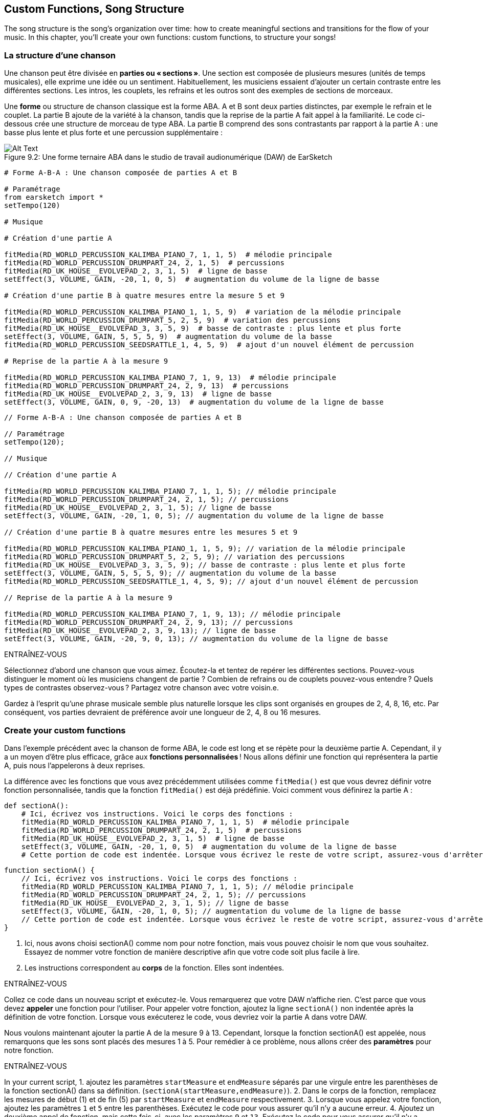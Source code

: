 [[customfunctionssongstructure]]
== Custom Functions, Song Structure
:nofooter:

The song structure is the song's organization over time: how to create meaningful sections and transitions for the flow of your music. In this chapter, you'll create your own functions: custom functions, to structure your songs!

[[asongsstructure]]
=== La structure d'une chanson
:nofooter:

Une chanson peut être divisée en *parties ou « sections »*. Une section est composée de plusieurs mesures (unités de temps musicales), elle exprime une idée ou un sentiment. Habituellement, les musiciens essaient d'ajouter un certain contraste entre les différentes sections. Les intros, les couplets, les refrains et les outros sont des exemples de sections de morceaux.

Une *forme* ou structure de chanson classique est la forme ABA. A et B sont deux parties distinctes, par exemple le refrain et le couplet. La partie B ajoute de la variété à la chanson, tandis que la reprise de la partie A fait appel à la familiarité. Le code ci-dessous crée une structure de morceau de type ABA. La partie B comprend des sons contrastants par rapport à la partie A : une basse plus lente et plus forte et une percussion supplémentaire :

[[imediau2sections_052016png]]
.Une forme ternaire ABA dans le studio de travail audionumérique (DAW) de EarSketch
[caption="Figure 9.2: "]
image::../media/U2/sections_052016.png[Alt Text]

[role="curriculum-python"]
[source,python]
----
# Forme A-B-A : Une chanson composée de parties A et B

# Paramétrage
from earsketch import *
setTempo(120)

# Musique

# Création d'une partie A

fitMedia(RD_WORLD_PERCUSSION_KALIMBA_PIANO_7, 1, 1, 5)  # mélodie principale
fitMedia(RD_WORLD_PERCUSSION_DRUMPART_24, 2, 1, 5)  # percussions
fitMedia(RD_UK_HOUSE__EVOLVEPAD_2, 3, 1, 5)  # ligne de basse
setEffect(3, VOLUME, GAIN, -20, 1, 0, 5)  # augmentation du volume de la ligne de basse

# Création d'une partie B à quatre mesures entre la mesure 5 et 9

fitMedia(RD_WORLD_PERCUSSION_KALIMBA_PIANO_1, 1, 5, 9)  # variation de la mélodie principale
fitMedia(RD_WORLD_PERCUSSION_DRUMPART_5, 2, 5, 9)  # variation des percussions
fitMedia(RD_UK_HOUSE__EVOLVEPAD_3, 3, 5, 9)  # basse de contraste : plus lente et plus forte
setEffect(3, VOLUME, GAIN, 5, 5, 5, 9)  # augmentation du volume de la basse
fitMedia(RD_WORLD_PERCUSSION_SEEDSRATTLE_1, 4, 5, 9)  # ajout d'un nouvel élément de percussion

# Reprise de la partie A à la mesure 9

fitMedia(RD_WORLD_PERCUSSION_KALIMBA_PIANO_7, 1, 9, 13)  # mélodie principale
fitMedia(RD_WORLD_PERCUSSION_DRUMPART_24, 2, 9, 13)  # percussions
fitMedia(RD_UK_HOUSE__EVOLVEPAD_2, 3, 9, 13)  # ligne de basse
setEffect(3, VOLUME, GAIN, 0, 9, -20, 13)  # augmentation du volume de la ligne de basse
----


[role="curriculum-javascript"]
[source,javascript]
----
// Forme A-B-A : Une chanson composée de parties A et B

// Paramétrage
setTempo(120);

// Musique

// Création d'une partie A

fitMedia(RD_WORLD_PERCUSSION_KALIMBA_PIANO_7, 1, 1, 5); // mélodie principale
fitMedia(RD_WORLD_PERCUSSION_DRUMPART_24, 2, 1, 5); // percussions
fitMedia(RD_UK_HOUSE__EVOLVEPAD_2, 3, 1, 5); // ligne de basse
setEffect(3, VOLUME, GAIN, -20, 1, 0, 5); // augmentation du volume de la ligne de basse

// Création d'une partie B à quatre mesures entre les mesures 5 et 9

fitMedia(RD_WORLD_PERCUSSION_KALIMBA_PIANO_1, 1, 5, 9); // variation de la mélodie principale
fitMedia(RD_WORLD_PERCUSSION_DRUMPART_5, 2, 5, 9); // variation des percussions
fitMedia(RD_UK_HOUSE__EVOLVEPAD_3, 3, 5, 9); // basse de contraste : plus lente et plus forte
setEffect(3, VOLUME, GAIN, 5, 5, 5, 9); // augmentation du volume de la basse
fitMedia(RD_WORLD_PERCUSSION_SEEDSRATTLE_1, 4, 5, 9); // ajout d'un nouvel élément de percussion

// Reprise de la partie A à la mesure 9

fitMedia(RD_WORLD_PERCUSSION_KALIMBA_PIANO_7, 1, 9, 13); // mélodie principale
fitMedia(RD_WORLD_PERCUSSION_DRUMPART_24, 2, 9, 13); // percussions
fitMedia(RD_UK_HOUSE__EVOLVEPAD_2, 3, 9, 13); // ligne de basse
setEffect(3, VOLUME, GAIN, -20, 9, 0, 13); // augmentation du volume de la ligne de basse
----

.ENTRAÎNEZ-VOUS
****
Sélectionnez d'abord une chanson que vous aimez. Écoutez-la et tentez de repérer les différentes sections. Pouvez-vous distinguer le moment où les musiciens changent de partie ? Combien de refrains ou de couplets pouvez-vous entendre ? Quels types de contrastes observez-vous ? Partagez votre chanson avec votre voisin.e.
****

Gardez à l'esprit qu'une phrase musicale semble plus naturelle lorsque les clips sont organisés en groupes de 2, 4, 8, 16, etc. Par conséquent, vos parties devraient de préférence avoir une longueur de 2, 4, 8 ou 16 mesures.

[[creatingyourcustomfunctions]]
=== Create your custom functions

Dans l'exemple précédent avec la chanson de forme ABA, le code est long et se répète pour la deuxième partie A. Cependant, il y a un moyen d'être plus efficace, grâce aux *fonctions personnalisées* ! Nous allons définir une fonction qui représentera la partie A, puis nous l'appelerons à deux reprises.  

La différence avec les fonctions que vous avez précédemment utilisées comme `fitMedia()` est que vous devrez définir votre fonction personnalisée, tandis que la fonction `fitMedia()` est déjà prédéfinie. Voici comment vous définirez la partie A :

[role="curriculum-python"]
[source,python]
----
def sectionA():
    # Ici, écrivez vos instructions. Voici le corps des fonctions :
    fitMedia(RD_WORLD_PERCUSSION_KALIMBA_PIANO_7, 1, 1, 5)  # mélodie principale
    fitMedia(RD_WORLD_PERCUSSION_DRUMPART_24, 2, 1, 5)  # percussions
    fitMedia(RD_UK_HOUSE__EVOLVEPAD_2, 3, 1, 5)  # ligne de basse
    setEffect(3, VOLUME, GAIN, -20, 1, 0, 5)  # augmentation du volume de la ligne de basse
    # Cette portion de code est indentée. Lorsque vous écrivez le reste de votre script, assurez-vous d'arrêter l'indentation.
----

[role="curriculum-javascript"]
[source,javascript]
----
function sectionA() {
    // Ici, écrivez vos instructions. Voici le corps des fonctions :
    fitMedia(RD_WORLD_PERCUSSION_KALIMBA_PIANO_7, 1, 1, 5); // mélodie principale
    fitMedia(RD_WORLD_PERCUSSION_DRUMPART_24, 2, 1, 5); // percussions
    fitMedia(RD_UK_HOUSE__EVOLVEPAD_2, 3, 1, 5); // ligne de basse
    setEffect(3, VOLUME, GAIN, -20, 1, 0, 5); // augmentation du volume de la ligne de basse
    // Cette portion de code est indentée. Lorsque vous écrivez le reste de votre script, assurez-vous d'arrêter l'indentation.
}

----

. Ici, nous avons choisi sectionA() comme nom pour notre fonction, mais vous pouvez choisir le nom que vous souhaitez. Essayez de nommer votre fonction de manière descriptive afin que votre code soit plus facile à lire.
. Les instructions correspondent au *corps* de la fonction. Elles sont indentées.

.ENTRAÎNEZ-VOUS
****
Collez ce code dans un nouveau script et exécutez-le. Vous remarquerez que votre DAW n'affiche rien. 
C'est parce que vous devez *appeler* une fonction pour l'utiliser.  
Pour appeler votre fonction, ajoutez la ligne `sectionA()` non indentée après la définition de votre fonction. Lorsque vous exécuterez le code, vous devriez voir la partie A dans votre DAW.
****

Nous voulons maintenant ajouter la partie A de la mesure 9 à 13. Cependant, lorsque la fonction sectionA() est appelée, nous remarquons que les sons sont placés des mesures 1 à 5. Pour remédier à ce problème, nous allons créer des *paramètres* pour notre fonction.

.ENTRAÎNEZ-VOUS
****
In your current script, 
1. ajoutez les paramètres `startMeasure` et `endMeasure` séparés par une virgule entre les parenthèses de la fonction sectionA() dans sa définition. (`sectionA(startMeasure,endMeasure)`).
2. Dans le corps de la fonction, remplacez les mesures de début (1) et de fin (5) par `startMeasure` et `endMeasure` respectivement.
3. Lorsque vous appelez votre fonction, ajoutez les paramètres `1` et `5` entre les parenthèses. Exécutez le code pour vous assurer qu'il n'y a aucune erreur.
4. Ajoutez un deuxième appel de fonction, mais cette fois-ci, avec les paramètres `9` et `13`. Exécutez le code pour vous assurer qu'il n'y a aucune erreur.
5. Définissez une fonction pour la partie B, en suivant le même processus, et appelez la partie B des mesures 5 à 9 et des mesures 13 à 17.
****

Voici à quoi devrait ressembler votre code :

[role="curriculum-python"]
[source,python]
----
# Forme A-B-A-B et fonctions personnalisées : Une chanson composée de parties A et B à l'aide des fonctions personnalisées

# Paramétrage
from earsketch import *
setTempo(120)

# Musique

# Création d'une fonction pour la partie A
def sectionA(startMeasure, endMeasure):
    fitMedia(RD_WORLD_PERCUSSION_KALIMBA_PIANO_7, 1, startMeasure, endMeasure)  # mélodie principale
    fitMedia(RD_WORLD_PERCUSSION_DRUMPART_24, 2, startMeasure, endMeasure)  # percussions
    fitMedia(RD_UK_HOUSE__EVOLVEPAD_2, 3, startMeasure, endMeasure)  # ligne de basse
    setEffect(3, VOLUME, GAIN, -20, startMeasure, 0, endMeasure)  # augmentation du volume de la ligne de basse

# Création d'une fonction pour la partie B
def sectionB(startMeasure, endMeasure):
    fitMedia(RD_WORLD_PERCUSSION_KALIMBA_PIANO_1, 1, startMeasure, endMeasure)  # variation de la mélodie principale
    fitMedia(RD_WORLD_PERCUSSION_DRUMPART_5, 2, startMeasure, endMeasure)  # variation des percussions
    fitMedia(RD_UK_HOUSE__EVOLVEPAD_3, 3, startMeasure, endMeasure)  # basse de contraste : plus lente et plus forte
    setEffect(3, VOLUME, GAIN, 5, startMeasure, 5, endMeasure)  # augmentation du volume de la basse
    fitMedia(RD_WORLD_PERCUSSION_SEEDSRATTLE_1, 4, startMeasure, endMeasure)  # ajout d'un élément de percussion

# Appels de fonction
sectionA(1, 5)
sectionB(5, 9)
sectionA(9, 13)
sectionB(13, 17)
----

[role="curriculum-javascript"]
[source,javascript]
----

// Forme A-B-A-B et fonctions personnalisées : Une chanson composée de parties A et B à l'aide des fonctions personnalisées

// Paramétrage
setTempo(120);

// Musique

// Création d'une fonction pour la partie A
function sectionA(startMeasure, endMeasure) {
    fitMedia(RD_WORLD_PERCUSSION_KALIMBA_PIANO_7, 1, startMeasure, endMeasure); // mélodie principale
    fitMedia(RD_WORLD_PERCUSSION_DRUMPART_24, 2, startMeasure, endMeasure); // percusisons
    fitMedia(RD_UK_HOUSE__EVOLVEPAD_2, 3, startMeasure, endMeasure); // ligne de basse
    setEffect(3, VOLUME, GAIN, -20, startMeasure, 0, endMeasure); // augmentation du volume de la ligne de basse
}

// Création d'une fonction pour la partie B
function sectionB(startMeasure, endMeasure) {
    fitMedia(RD_WORLD_PERCUSSION_KALIMBA_PIANO_1, 1, startMeasure, endMeasure); // variation de la mélodie principale
    fitMedia(RD_WORLD_PERCUSSION_DRUMPART_5, 2, startMeasure, endMeasure); // variation des percussions
    fitMedia(RD_UK_HOUSE__EVOLVEPAD_3, 3, startMeasure, endMeasure); // basse de contraste : plus lente et plus forte
    setEffect(3, VOLUME, GAIN, 5, startMeasure, 5, endMeasure); // augmentation du volume de la basse
    fitMedia(RD_WORLD_PERCUSSION_SEEDSRATTLE_1, 4, startMeasure, endMeasure); // ajout d'un élément de percussion
}

// Appels de fonction
sectionA(1, 5);
sectionB(5, 9);
sectionA(9, 13);
sectionB(13, 17);
----


//The following video will be cut in 2 with the beginning going to chapter 7.1, and the end to this chpater. For more info see https://docs.google.com/spreadsheets/d/114pWGd27OkNC37ZRCZDIvoNPuwGLcO8KM5Z_sTjpn0M/edit#gid=302140020//


[role="curriculum-python curriculum-mp4"]
[[video93py]]
video::./videoMedia/009-03-CustomFunctions-PY.mp4[]

[role="curriculum-javascript curriculum-mp4"]
[[video93js]]
video::./videoMedia/009-03-CustomFunctions-JS.mp4[]


[[transitionstrategies]]
=== Stratégies de transition

Maintenant que vous savez comment créer des fonctions personnalisées pour structurer votre chanson, nous allons examiner la notion de transitions. Les *transitions* aident à passer en douceur d'une partie à l'autre. Celles-ci permettent de relier les versets et le refrain, de faire une montée jusqu'à un drop, de mixer des pistes (DJing) ou de faire un changement de tonalité. Le but d'une transition est d'attirer l'attention de l'auditeur et de leur faire savoir qu'un changement est sur le point de se produire. 

Voici quelques stratégies populaires pour créer des transitions musicales :

. *Cymbale à main ou « Crash Cymbal »* : placement d'une cymbale à main sur le premier beat ou rythme d'une nouvelle partie. Voyez l'exemple https://www.youtube.com/watch?v=RssWT0Wem2w&t=0m55s[suivant^].
. *Roulement de batterie ou « Drum Fill »* : une variation rythmique pour combler le vide avant une nouvelle partie. Voyez ces https://www.youtube.com/watch?v=YMskGG39Y0Y[exemples^] de remplissage de batterie.
. *Pistes en sourdine ou «Track Dropouts »* : Ajouts de drops de manière temporaire dans les pistes (une piste devient muette) pour créer des pauses. Écoutez https://www.youtube.com/watch?v=PxIgHSOLO_Q[Love de Imagine Dragons], à 1'16 par exemple.
. *Variation de mélodie* : Introduction d'une variation des accords, de la ligne de basse ou de la mélodie avant la nouvelle partie. Il arrive souvent qu'un dossier dans la bibliothèque de sons EarSketch contienne des variations similaires. 
. *Riser* (lire "raïseur") : Une note ou un bruit qui augmente en hauteur. C'est très courant en musique de danse électronique ou dance (EDM) et crée l'anticipation d'une perte de niveau sonore. Vous pouvez utiliser le terme de recherche « riser » dans le navigateur de sons. Une cymbale à main inversée peut être utilisée comme riser, comme YG_EDM_REVERSE_CRASH_1. Voici un exemple de riser dans https://www.youtube.com/watch?v=1KGsAozrCnA&t=31m30s[un set techno de Carl Cox^].
. *Roulement de caisse claire ou « Snare Roll »* : Une séquence de coups de caisse claire répétés, avec une densité, hauteur ou amplitude croissante. Vous pouvez utiliser un clip comme RD_FUTURE_DUBSTEP_FILL_1 ou HOUSE_BREAK_FILL_003, ou `makeBeat()`. Voyez ici un https://www.youtube.com/watch?v=c3HLuTAsbFE[exemple^].
. *Boucle ou « Looping »* : Répétition d'un court segment de mélodie avant une nouvelle partie. Voyez ici un https://www.youtube.com/watch?v=AQg4wnbBjiQ[exemple^] de boucle en DJing.
. *Fondu enchaîné ou « Crossfading »* : Diminution du volume d'une partie en augmentant le volume de la partie suivante. 
. *Anacrouse ou « Anacrusis »* : Lorsque la mélodie de la nouvelle partie commence quelques beats plus tôt.

.ENTRAÎNEZ-VOUS
****
Dans la liste de transitions possibles, sélectionnez-en deux et essayez de voir comment vous pouvez les implémenter en utilisant un code. Vous pouvez travailler en équipe. Une fois que vous y avez réfléchi, jetez un coup d'œil aux exemples ci-dessous.
****
La transition doit être placée 1 ou 2 mesures avant la nouvelle partie. Vous pouvez utiliser plusieurs techniques de transition à la fois. 

Remplissages de batterie :

[role="curriculum-python"]
[source,python]
----
# Techniques de transition - Remplissage de batterie : Transition entre parties à l'aide d'un remplissage de batterie

# Paramétrage
from earsketch import *
setTempo(130)

# Musique
leadGuitar1 = RD_ROCK_POPLEADSTRUM_GUITAR_4
leadGuitar2 = RD_ROCK_POPLEADSTRUM_GUITAR_9
bass1 = RD_ROCK_POPELECTRICBASS_8
bass2 = RD_ROCK_POPELECTRICBASS_25
drums1 = RD_ROCK_POPRHYTHM_DRUM_PART_10
drums2 = RD_ROCK_POPRHYTHM_MAINDRUMS_1
drumFill = RD_ROCK_POPRHYTHM_FILL_4

# Partie 1
fitMedia(leadGuitar1, 1, 1, 8)
fitMedia(bass1, 2, 1, 8)
fitMedia(drums1, 3, 1, 8)

# Remplissage de batterie
fitMedia(drumFill, 3, 8, 9)

# Partie 2
fitMedia(leadGuitar2, 1, 9, 17)
fitMedia(bass2, 2, 9, 17)
fitMedia(drums2, 3, 9, 17)
----

[role="curriculum-javascript"]
[source,javascript]
----
// Techniques de transition - Remplissage de batterie : Transition entre parties à l'aide d'un remplissage de batterie

// Paramétrage
setTempo(130);

// Musique
var leadGuitar1 = RD_ROCK_POPLEADSTRUM_GUITAR_4;
var leadGuitar2 = RD_ROCK_POPLEADSTRUM_GUITAR_9;
var bass1 = RD_ROCK_POPELECTRICBASS_8;
var bass2 = RD_ROCK_POPELECTRICBASS_25;
var drums1 = RD_ROCK_POPRHYTHM_DRUM_PART_10;
var drums2 = RD_ROCK_POPRHYTHM_MAINDRUMS_1;
var drumFill = RD_ROCK_POPRHYTHM_FILL_4;

// Partie 1
fitMedia(leadGuitar1, 1, 1, 8);
fitMedia(bass1, 2, 1, 8);
fitMedia(drums1, 3, 1, 8);

// Remplissage de batterie
fitMedia(drumFill, 3, 8, 9);

// Partie 2
fitMedia(leadGuitar2, 1, 9, 17);
fitMedia(bass2, 2, 9, 17);
fitMedia(drums2, 3, 9, 17);
----

La technique de pistes en sourdine (track dropout) nécessite la modification de quelques appels de fonction `fitMedia()`. Voyez l'exemple illustré ci-dessous.

[role="curriculum-python"]
[source,python]
----
# Techniques de transition - Pertes de niveau audio de piste : Transition entre des parties avec pertes de niveau audio sélectives

# Paramétrage
from earsketch import *
setTempo(120)

# Musique
introLead = TECHNO_ACIDBASS_002
mainLead1 = TECHNO_ACIDBASS_003
mainLead2 = TECHNO_ACIDBASS_005
auxDrums1 = TECHNO_LOOP_PART_025
auxDrums2 = TECHNO_LOOP_PART_030
mainDrums = TECHNO_MAINLOOP_019
bass = TECHNO_SUBBASS_002

# Partie 1
fitMedia(introLead, 1, 1, 5)
fitMedia(mainLead1, 1, 5, 9)
fitMedia(auxDrums1, 2, 3, 5)
fitMedia(auxDrums2, 2, 5, 8)  # Sortie des percussions
fitMedia(mainDrums, 3, 5, 8)

# Partie 2
fitMedia(mainLead2, 1, 9, 17)
fitMedia(auxDrums2, 2, 9, 17)  # Entrée des percussions à nouveau
fitMedia(mainDrums, 3, 9, 17)
fitMedia(bass, 4, 9, 17)
----

[role="curriculum-javascript"]
[source,javascript]
----
// Techniques de transition - Pertes de niveau audio de piste : Transition entre des parties avec pertes de niveau audio sélectives

// Paramétrage
setTempo(120);

// Musique
var introLead = TECHNO_ACIDBASS_002;
var mainLead1 = TECHNO_ACIDBASS_003;
var mainLead2 = TECHNO_ACIDBASS_005;
var auxDrums1 = TECHNO_LOOP_PART_025;
var auxDrums2 = TECHNO_LOOP_PART_030;
var mainDrums = TECHNO_MAINLOOP_019;
var bass = TECHNO_SUBBASS_002;

// Partie 1
fitMedia(introLead, 1, 1, 5);
fitMedia(mainLead1, 1, 5, 9);
fitMedia(auxDrums1, 2, 3, 5);
fitMedia(auxDrums2, 2, 5, 8); // Sortie des percussions
fitMedia(mainDrums, 3, 5, 8);

// Partie 2
fitMedia(mainLead2, 1, 9, 17);
fitMedia(auxDrums2, 2, 9, 17); // Entrée des percussions à nouveau
fitMedia(mainDrums, 3, 9, 17);
fitMedia(bass, 4, 9, 17);
----

L'exemple suivant utilise plusieurs risers et une cymbale à main pendant la transition.

[role="curriculum-python"]
[source,python]
----
# Techniques de transition - Risers : Transition entre parties à l'aide de risers et d'une cymbale à main

# Paramétrage
from earsketch import *
setTempo(128)

# Musique
synthRise = YG_EDM_SYNTH_RISE_1
airRise = RD_EDM_SFX_RISER_AIR_1
lead1 = YG_EDM_LEAD_1
lead2 = YG_EDM_LEAD_2
kick1 = YG_EDM_KICK_LIGHT_1
kick2 = ELECTRO_DRUM_MAIN_LOOPPART_001
snare = ELECTRO_DRUM_MAIN_LOOPPART_003
crash = Y50_CRASH_2
reverseFX = YG_EDM_REVERSE_FX_1

# Partie 1
fitMedia(lead1, 1, 1, 17)
fitMedia(kick1, 2, 9, 17)

# Transition
fitMedia(reverseFX, 3, 16, 17)
fitMedia(synthRise, 4, 13, 17)
fitMedia(airRise, 5, 13, 17)
fitMedia(crash, 6, 17, 19)

# Partie 2
fitMedia(lead2, 1, 17, 33)
fitMedia(kick2, 7, 25, 33)
fitMedia(snare, 8, 29, 33)

# Effets
setEffect(1, VOLUME, GAIN, 0, 16, 1, 17)  # Réglage des volumes pour une meilleure harmonisation
setEffect(4, VOLUME, GAIN, -10)
setEffect(7, VOLUME, GAIN, -20)
setEffect(8, VOLUME, GAIN, -20)
----

[role="curriculum-javascript"]
[source,javascript]
----
// Techniques de transition - Risers : Transition entre parties à l'aide de risers et d'une cymbale à main

// Paramétrage
setTempo(128);

// Musique
var synthRise = YG_EDM_SYNTH_RISE_1;
var airRise = RD_EDM_SFX_RISER_AIR_1;
var lead1 = YG_EDM_LEAD_1;
var lead2 = YG_EDM_LEAD_2;
var kick1 = YG_EDM_KICK_LIGHT_1;
var kick2 = ELECTRO_DRUM_MAIN_LOOPPART_001;
var snare = ELECTRO_DRUM_MAIN_LOOPPART_003;
var crash = Y50_CRASH_2;
var reverseFX = YG_EDM_REVERSE_FX_1;

// Partie 1
fitMedia(lead1, 1, 1, 17);
fitMedia(kick1, 2, 9, 17);

// Transition
fitMedia(reverseFX, 3, 16, 17);
fitMedia(synthRise, 4, 13, 17);
fitMedia(airRise, 5, 13, 17);
fitMedia(crash, 6, 17, 19);

// Partie 2
fitMedia(lead2, 1, 17, 33);
fitMedia(kick2, 7, 25, 33);
fitMedia(snare, 8, 29, 33);

// Effets
setEffect(1, VOLUME, GAIN, 0, 16, 1, 17); // Réglage des volumes pour une meilleure harmonisation
setEffect(4, VOLUME, GAIN, -10);
setEffect(7, VOLUME, GAIN, -20);
setEffect(8, VOLUME, GAIN, -20);
----

[[yourfullsong]]
=== Votre chanson complète

En programmation, nous pouvons créer des *abstractions*, soit le fait de regrouper des idées pour former un concept unique. De même, en musique, nous regroupons les idées musicales en sections. Les fonctions sont un type d'abstraction utilisé en informatique. Elles intègrent plusieurs instructions dans un seul outil pour être facilement appelées. Les abstractions peuvent ainsi rendre la forme d'un programme plus claire.

.ENTRAÎNEZ-VOUS
****
À présent, tentez de créer une chanson complète en utilisant tous les outils que vous avez découverts dans EarSketch ! Retrouvez ci-dessous une suggestion de méthodologie de travail, mais que vous pouvez adapter comme vous le souhaitez :

. Choisissez un thème pour votre chanson. Pensez au type de sons, d'instruments ou de paroles qui véhiculeront au mieux votre message.
. Then select a simple structure. 
. Et maintenant, vous pouvez enfin commencer à coder ! Commencez par sélectionner les sons et mettez-les dans des fonctions `fitMedia()`.
. Utilisez `makeBeat()` pour ajouter des percussions.
. Vous pouvez aussi ajouter vos propres sons.
. Utilisez des boucles pour réduire les répétitions dans votre code.
. Utilisez des fonctions personnalisées pour définir vos parties et créez la structure de votre chanson.
. Ajoutez une ou deux transitions.
. Ajoutez des effets avec setEffect().
. Ajoutez une ou plusieurs instructions conditionnelles.
. Assurez-vous d'utiliser des variables pour stocker des informations comme les noms des clips de sons.
. Assurez-vous d'utiliser des commentaires pour expliquer votre processus.
. N'oubliez pas d'exécuter votre code et d'écouter votre chanson régulièrement. Ceci vous aidera à la modifier jusqu'à ce que vous en soyez satisfait.
. Choisissez le titre de votre chanson.
****

Voici un exemple de chanson complète :

[role="curriculum-python"]
[source,python]
----
# Total Atlanta Song of Summer : création d'une chanson complète avec des abstractions

from earsketch import *
setTempo(110)

# Variables de sons
melody1 = EIGHT_BIT_ATARI_BASSLINE_005
melody2 = DUBSTEP_LEAD_018
melody3 = DUBSTEP_LEAD_017
melody4 = DUBSTEP_LEAD_013
bass1 = HIPHOP_BASSSUB_001
bass2 = RD_TRAP_BASSDROPS_2
brass1 = Y30_BRASS_4
shout = CIARA_SET_TALK_ADLIB_AH_4
piano = YG_RNB_PIANO_4
kick = OS_KICK02
hihat = OS_CLOSEDHAT03

# DÉFINITIONS DE FONCTION

# Ajout de percussions :
def addingDrums(start, end, pattern):
    # tout d'abord, nous devons créer des chaînes de caractères de beat, en fonction du motif du paramètre :
    if (pattern == "heavy"):
        beatStringKick = "0---0---0---00--"
        beatStringHihat = "-----000----0-00"
    elif(pattern == "light"):
        beatStringKick = "0-------0---0---"
        beatStringHihat = "--0----0---0---"
    # ensuite, nous pouvons créer le beat
    # sur la piste 3 pour la grosse caisse et sur la piste 4 pour le charleston,
    # de la mesure de début à la mesure de fin :
    for measure in range(start, end):
        # ici, nous allons placer notre beat sur "measure",
        # qui sera d'abord égal à "start",
        # qui est un paramètre de la fonction
        makeBeat(kick, 3, measure, beatStringKick)
        makeBeat(hihat, 4, measure, beatStringHihat)

# Intro :
def intro(start, end):
    fitMedia(melody1, 1, start, start + 1)
    fitMedia(melody1, 1, start + 2, start + 3)
    fitMedia(bass1, 2, start, start + 3)
    # transition :
    fitMedia(bass2, 2, start + 3, end)
    fitMedia(shout, 3, start + 3.75, end)

# SectionA :
def sectionA(start, end):
    fitMedia(melody2, 1, start, end)
    fitMedia(brass1, 2, start, end)
    setEffect(2, VOLUME, GAIN, -20, start, -10, end)
    addingDrums(start, end, "heavy")
    # Modulation de hauteur pour la transition :
    setEffect(1, BANDPASS, BANDPASS_FREQ, 200, end - 2, 1000, end)

# SectionB :
def sectionB(start, end):
    fitMedia(melody3, 1, start, start + 2)
    fitMedia(melody4, 1, start + 2, end)
    fitMedia(piano, 2, start, end)
    addingDrums(start, end, "light")

# APPELS DE FONCTION
intro(1, 5)
sectionA(5, 9)
sectionB(9, 13)
sectionA(13, 17)
sectionB(17, 21)

# Fondu de fermeture :
for track in range(1, 5):
    setEffect(track, VOLUME, GAIN, 0, 19, -60, 21)
# Réduction de volume de la grosse caisse et du charleston :
setEffect(4, VOLUME, GAIN, -15)
setEffect(3, VOLUME, GAIN, -10)
----
[role="curriculum-javascript"]
[source,javascript]
----
// Total Atlanta Song of Summer : création d'une chanson complète avec des abstractions

setTempo(110);

// Variables de sons
var melody1 = EIGHT_BIT_ATARI_BASSLINE_005;
var melody2 = DUBSTEP_LEAD_018;
var melody3 = DUBSTEP_LEAD_017;
var melody4 = DUBSTEP_LEAD_013;
var bass1 = HIPHOP_BASSSUB_001;
var bass2 = RD_TRAP_BASSDROPS_2;
var brass1 = Y30_BRASS_4;
var shout = CIARA_SET_TALK_ADLIB_AH_4;
var piano = YG_RNB_PIANO_4;
var kick = OS_KICK02;
var hihat = OS_CLOSEDHAT03;

// DÉFINITIONS DE FONCTION

// Ajout de percussions :
function addingDrums(start, end, pattern) {
    // tout d'abord, nous devons créer des chaînes de caractères de beat, en fonction du motif du paramètre :
    if (pattern == "heavy") {
        var beatStringKick = "0---0---0---00--";
        var beatStringHihat = "-----000----0-00";
    } else if (pattern == "light") {
        beatStringKick = "0-------0---0---";
        beatStringHihat = "--0----0---0---";
    }
    // ensuite, nous pouvons créer le beat,
    // sur la piste 3 pour la grosse caisse et sur la piste 4 pour le charleston,
    // de la mesure de début à la mesure de fin :
    for (var measure = start; measure < end; measure++) {
    // ici, nous allons placer notre beat sur "measure",
    // qui sera d'abord égal à "start",
    // qui est un paramètre de la fonction
        makeBeat(kick, 3, measure, beatStringKick);
        makeBeat(hihat, 4, measure, beatStringHihat);
    }
}

// Intro :
function intro(start, end) {
    fitMedia(melody1, 1, start, start + 1);
    fitMedia(melody1, 1, start + 2, start + 3);
    fitMedia(bass1, 2, start, start + 3);
    // transition :
    fitMedia(bass2, 2, start + 3, end);
    fitMedia(shout, 3, start + 3.75, end);
}
// SectionA :
function sectionA(start, end) {
    fitMedia(melody2, 1, start, end);
    fitMedia(brass1, 2, start, end);
    setEffect(2, VOLUME, GAIN, -20, start, -10, end);
    addingDrums(start, end, "heavy");
    // Modulation de hauteur pour la transition :
    setEffect(1, BANDPASS, BANDPASS_FREQ, 200, end - 2, 1000, end);
}

// SectionB :
function sectionB(start, end) {
    fitMedia(melody3, 1, start, start + 2);
    fitMedia(melody4, 1, start + 2, end);
    fitMedia(piano, 2, start, end);
    addingDrums(start, end, "light");
}

// APPELS DE FONCTION
intro(1, 5);
sectionA(5, 9);
sectionB(9, 13);
sectionA(13, 17);
sectionB(17, 21);

// Fondu de fermeture :
for (var track = 1; track < 5; track++) {
    setEffect(track, VOLUME, GAIN, 0, 19, -60, 21);
}

// Réduction de volume sur la grosse caisse et le charleston :
setEffect(4, VOLUME, GAIN, -15);
setEffect(3, VOLUME, GAIN, -10);
----

Dans cet exemple, nous avons utilisé une boucle « for » à l'intérieur d'une fonction personnalisée ! Nous avons utilisé des paramètres de la fonction (`start` et `end`) à l'intérieur de la boucle « for ».


[[chapter7summary]]
=== Résumé du chapitre 7

* Les *sections* sont des parties musicales composées de plusieurs mesures. Chacune exprime une idée ou un sentiment.
* Les *transitions* sont des passages de musique utilisés pour relier des parties musicales consécutives.
* On désigne par *forme* la structure et la variété que l'on trouve dans une chanson. Une forme musicale typique est A-B-A.
* Les *fonctions personnalisées* sont des fonctions uniques écrites par le programmeur pour accomplir une tâche spécifique. Vous devez créer une fonction personnalisée pour pouvoir l'appeler. Il est possible de créer autant de paramètres que vous voulez.
* Une *abstraction* est un regroupement d'idées pour former un concept unique, souvent moins complexe. Les fonctions sont un exemple d'abstraction.


[[chapter-questions]]
=== Questions

[question]
--
Parmi les propositions suivantes, laquelle N'EST PAS un exemple de section musicale ?
[answers]
* Les percussions
* L'intro
* Le couplet
* Le refrain
--

[question]
--
Qu'est-ce qu'une abstraction ?
[answers]
* Un regroupement d'idées pour former un concept unique
* Une variété de sons à travers les parties
* Des parties d'une chanson qui sont liées, mais sont également distinctes les unes des autres
* Une instruction qui renvoie une valeur à l'appel de la fonction
--

[role="curriculum-python"]
[question]
--
Parmi les options suivantes, laquelle définit correctement la fonction `myFunction()` avec les paramètres `startMeasure` et `endMeasure` ?
[answers]
* `def myFunction(startMeasure, endMeasure):`
* `def myFunction():`
* `myFunction(startMeasure, endMeasure):`
* `myFunction(2, 5)`
--

[role="curriculum-javascript"]
[question]
--
Parmi les options suivantes, laquelle définit correctement la fonction `myFunction()` avec les paramètres `startMeasure` et `endMeasure` ?
[answers]
* `function myFunction(startMeasure, endMeasure) {}`
* `function myFunction() {}`
* `myFunction(startMeasure, endMeasure){}`
* `myFunction(2, 5)`
--

[question]
--
Parmi les propositions suivantes, laquelle N'EST PAS un exemple de transition ?
[answers]
* La cohérence de la mélodie
* La cymbale à main
* Riser
* Les pistes en sourdine
--
